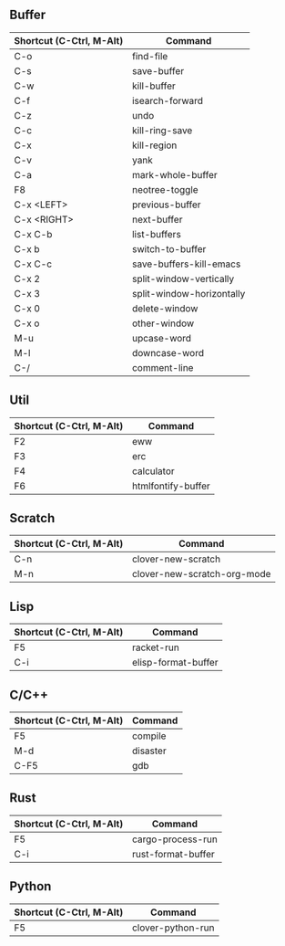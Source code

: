 ** Buffer

|------------------------+---------------------------|
|Shortcut (C-Ctrl, M-Alt)|Command                    |
|------------------------+---------------------------|
|C-o                     |find-file                  |
|C-s                     |save-buffer                |
|C-w                     |kill-buffer                |
|C-f                     |isearch-forward            |
|C-z                     |undo                       |
|C-c                     |kill-ring-save             |
|C-x                     |kill-region                |
|C-v                     |yank                       |
|C-a                     |mark-whole-buffer          |
|F8                      |neotree-toggle             |
|C-x <LEFT>              |previous-buffer            |
|C-x <RIGHT>             |next-buffer                |
|C-x C-b                 |list-buffers               |
|C-x b                   |switch-to-buffer           |
|C-x C-c                 |save-buffers-kill-emacs    |
|C-x 2                   |split-window-vertically    |
|C-x 3                   |split-window-horizontally  |
|C-x 0                   |delete-window              |
|C-x o                   |other-window               |
|M-u                     |upcase-word                |
|M-l                     |downcase-word              |
|C-/                     |comment-line               |
|------------------------+---------------------------|

** Util
|------------------------+---------------------------|
|Shortcut (C-Ctrl, M-Alt)|Command                    |
|------------------------+---------------------------|
|F2                      |eww                        |
|F3                      |erc                        |
|F4                      |calculator                 |
|F6                      |htmlfontify-buffer         |
|------------------------+---------------------------|

** Scratch

|------------------------+---------------------------|
|Shortcut (C-Ctrl, M-Alt)|Command                    |
|------------------------+---------------------------|
|C-n                     |clover-new-scratch         |
|M-n                     |clover-new-scratch-org-mode|
|------------------------+---------------------------|

** Lisp

|------------------------+---------------------------|
|Shortcut (C-Ctrl, M-Alt)|Command                    |
|------------------------+---------------------------|
|F5                      |racket-run                 |
|C-i                     |elisp-format-buffer        |
|------------------------+---------------------------|

** C/C++

|------------------------+---------------------------|
|Shortcut (C-Ctrl, M-Alt)|Command                    |
|------------------------+---------------------------|
|F5                      |compile                    |
|M-d                     |disaster                   |
|C-F5                    |gdb                        |
|------------------------+---------------------------|

** Rust

|------------------------+---------------------------|
|Shortcut (C-Ctrl, M-Alt)|Command                    |
|------------------------+---------------------------|
|F5                      |cargo-process-run          |
|C-i                     |rust-format-buffer         |
|------------------------+---------------------------|

** Python

|------------------------+---------------------------|
|Shortcut (C-Ctrl, M-Alt)|Command                    |
|------------------------+---------------------------|
|F5                      |clover-python-run          |
|------------------------+---------------------------|
